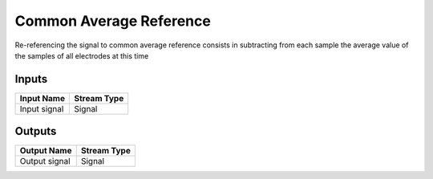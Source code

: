 .. _Doc_BoxAlgorithm_CommonAverageReference:

Common Average Reference
========================


.. image:: images/Doc_BoxAlgorithm_CommonAverageReference.png

Re-referencing the signal to common average reference consists in subtracting from each sample the average value of the samples of all electrodes at this time

Inputs
------

.. csv-table::
   :header: "Input Name", "Stream Type"

   "Input signal", "Signal"

Outputs
-------

.. csv-table::
   :header: "Output Name", "Stream Type"

   "Output signal", "Signal"

